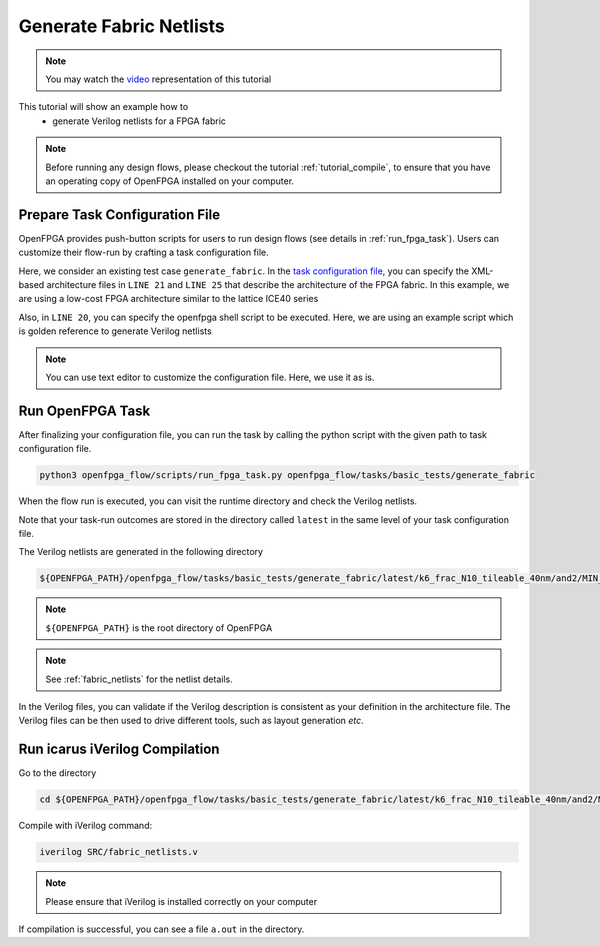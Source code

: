 .. _tutorial_generate_fabric:

Generate Fabric Netlists
------------------------

.. note:: You may watch the `video <https://youtu.be/aJ0OkZ1uh68>`_ representation of this tutorial

.. only:: html

  .. youtube:: aJ0OkZ1uh68

This tutorial will show an example how to 
  - generate Verilog netlists for a FPGA fabric

.. note:: Before running any design flows, please checkout the tutorial :ref:`tutorial_compile`, to ensure that you have an operating copy of OpenFPGA installed on your computer.


Prepare Task Configuration File
~~~~~~~~~~~~~~~~~~~~~~~~~~~~~~~

OpenFPGA provides push-button scripts for users to run design flows (see details in :ref:`run_fpga_task`). Users can customize their flow-run by crafting a task configuration file.

Here, we consider an existing test case ``generate_fabric``.
In the `task configuration file <https://github.com/lnis-uofu/OpenFPGA/blob/master/openfpga_flow/tasks/basic_tests/generate_fabric/config/task.conf>`_, you can specify the XML-based architecture files in ``LINE 21`` and ``LINE 25``  that describe the architecture of the FPGA fabric. In this example, we are using a low-cost FPGA architecture similar to the lattice ICE40 series

Also, in ``LINE 20``, you can specify the openfpga shell script to be executed. Here, we are using an example script which is golden reference to generate Verilog netlists

.. note:: You can use text editor to customize the configuration file. Here, we use it as is.


Run OpenFPGA Task
~~~~~~~~~~~~~~~~~

After finalizing your configuration file, you can run the task by calling the python script with the given path to task configuration file.

.. code-block:: shell

  python3 openfpga_flow/scripts/run_fpga_task.py openfpga_flow/tasks/basic_tests/generate_fabric 

When the flow run is executed, you can visit the runtime directory and check the Verilog netlists.

Note that your task-run outcomes are stored in the directory called ``latest`` in the same level of your task configuration file.

The Verilog netlists are generated in the following directory

.. code-block:: shell

  ${OPENFPGA_PATH}/openfpga_flow/tasks/basic_tests/generate_fabric/latest/k6_frac_N10_tileable_40nm/and2/MIN_ROUTE_CHAN_WIDTH/SRC

.. note:: ``${OPENFPGA_PATH}`` is the root directory of OpenFPGA 
   
.. note:: See :ref:`fabric_netlists` for the netlist details. 

In the Verilog files, you can validate if the Verilog description is consistent as your definition in the architecture file. The Verilog files can be then used to drive different tools, such as layout generation *etc*.

Run icarus iVerilog Compilation
~~~~~~~~~~~~~~~~~~~~~~~~~~~~~~~

Go to the directory 

.. code-block:: shell

   cd ${OPENFPGA_PATH}/openfpga_flow/tasks/basic_tests/generate_fabric/latest/k6_frac_N10_tileable_40nm/and2/MIN_ROUTE_CHAN_WIDTH

Compile with iVerilog command:

.. code-block:: shell

  iverilog SRC/fabric_netlists.v

.. note:: Please ensure that iVerilog is installed correctly on your computer

If compilation is successful, you can see a file ``a.out`` in the directory.
